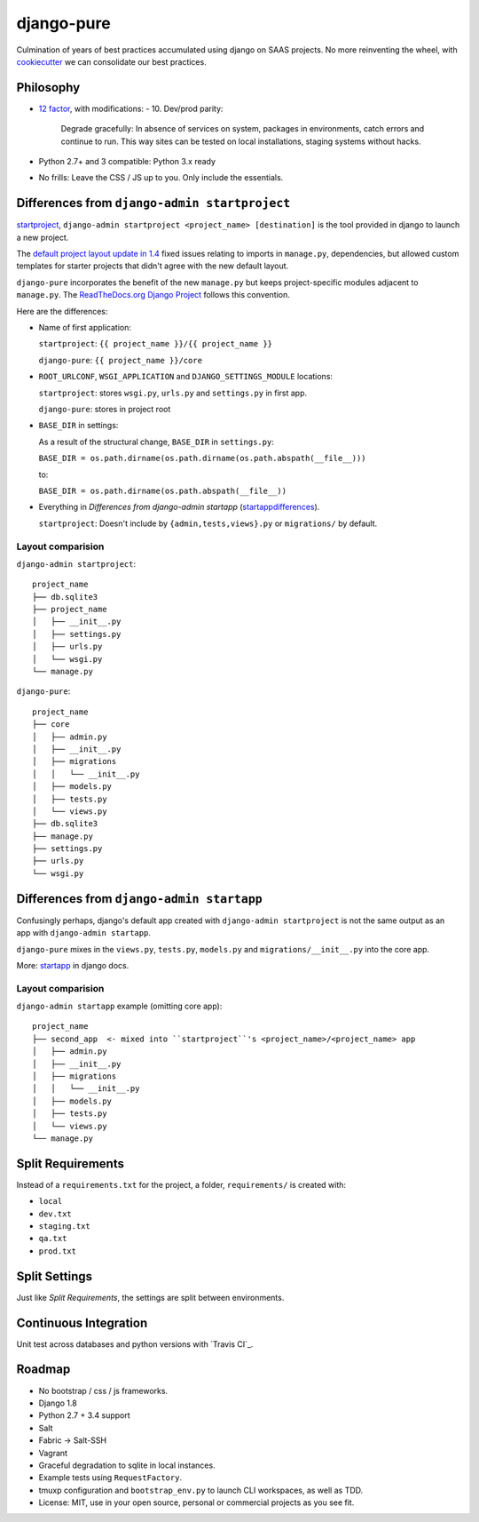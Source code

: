 ===========
django-pure
===========

.. image:: https://img.shields.io/travis/tony/django-pure.svg
   :target: https://travis-ci.org/tony/django-pure

Culmination of years of best practices accumulated using django 
on SAAS projects. No more reinventing the wheel, with `cookiecutter`_ we 
can consolidate our best practices.


Philosophy
----------

- `12 factor`_, with modifications:
  - 10. Dev/prod parity:
  
    Degrade gracefully: In absence of services on system, packages in
    environments, catch errors and continue to run. This way sites can be
    tested on local installations, staging systems without hacks.
- Python 2.7+ and 3 compatible: Python 3.x ready
- No frills: Leave the CSS / JS up to you. Only include the essentials.
  
  
.. _12 factor: http://12factor.net/

Differences from ``django-admin startproject``
----------------------------------------------

`startproject`_, ``django-admin startproject <project_name> [destination]`` 
is the tool provided in django to launch a new project. 

The `default project layout update in 1.4`_ fixed issues relating to
imports in ``manage.py``, dependencies, but allowed custom templates
for starter projects that didn't agree with the new default layout.

``django-pure`` incorporates the benefit of the new ``manage.py`` but
keeps project-specific modules adjacent to ``manage.py``. 
The `ReadTheDocs.org Django Project`_ follows this convention.

Here are the differences:

- Name of first application:

  ``startproject``: ``{{ project_name }}/{{ project_name }}``

  ``django-pure``: ``{{ project_name }}/core``

- ``ROOT_URLCONF``, ``WSGI_APPLICATION`` and ``DJANGO_SETTINGS_MODULE``
  locations:

  ``startproject``: stores ``wsgi.py``, ``urls.py`` and ``settings.py`` in 
  first app.  

  ``django-pure``: stores in project root
- ``BASE_DIR`` in settings:

  As a result of the structural change, ``BASE_DIR`` in ``settings.py``:

  ``BASE_DIR = os.path.dirname(os.path.dirname(os.path.abspath(__file__)))``

  to:

  ``BASE_DIR = os.path.dirname(os.path.abspath(__file__))``
- Everything in *Differences from django-admin startapp* (startappdifferences_).

  ``startproject``: Doesn't include by ``{admin,tests,views}.py`` or
  ``migrations/`` by default.

.. _default project layout update in 1.4: https://docs.djangoproject.com/en/1.8/releases/1.4/#updated-default-project-layout-and-manage-py
.. _ReadTheDocs.org Django Project: https://github.com/rtfd/readthedocs.org/tree/master/readthedocs
  
Layout comparision
~~~~~~~~~~~~~~~~~~

``django-admin startproject``::

    project_name
    ├── db.sqlite3
    ├── project_name
    │   ├── __init__.py
    │   ├── settings.py
    │   ├── urls.py
    │   └── wsgi.py
    └── manage.py

``django-pure``::

    project_name
    ├── core
    │   ├── admin.py
    │   ├── __init__.py
    │   ├── migrations
    │   │   └── __init__.py
    │   ├── models.py
    │   ├── tests.py
    │   └── views.py
    ├── db.sqlite3
    ├── manage.py
    ├── settings.py
    ├── urls.py
    └── wsgi.py


.. _startproject: https://docs.djangoproject.com/en/1.8/ref/django-admin/#startproject-projectname-destination

Differences from ``django-admin startapp``
------------------------------------------

.. _startappdifferences:

Confusingly perhaps, django's default app created with ``django-admin startproject``
is not the same output as an app with ``django-admin startapp``.

``django-pure`` mixes in the ``views.py``, ``tests.py``, ``models.py``
and ``migrations/__init__.py`` into the core app.

More: `startapp`_ in django docs.

Layout comparision
~~~~~~~~~~~~~~~~~~

``django-admin startapp`` example (omitting core app)::

    project_name
    ├── second_app  <- mixed into ``startproject``'s <project_name>/<project_name> app
    │   ├── admin.py
    │   ├── __init__.py
    │   ├── migrations
    │   │   └── __init__.py
    │   ├── models.py
    │   ├── tests.py
    │   └── views.py
    └── manage.py


.. _startapp: https://docs.djangoproject.com/en/1.8/ref/django-admin/#startapp-app-label-destination

Split Requirements
------------------

Instead of a ``requirements.txt`` for the project, a folder,
``requirements/`` is created with:

- ``local``
- ``dev.txt``
- ``staging.txt``
- ``qa.txt``
- ``prod.txt``
  
Split Settings
--------------

Just like *Split Requirements*, the settings are split between
environments.

Continuous Integration
----------------------

Unit test across databases and python versions with `Travis CI`_.

Roadmap
-------

- No bootstrap / css / js frameworks.
- Django 1.8
- Python 2.7 + 3.4 support
- Salt
- Fabric -> Salt-SSH
- Vagrant
- Graceful degradation to sqlite in local instances.
- Example tests using ``RequestFactory``.
- tmuxp configuration and ``bootstrap_env.py`` to launch CLI workspaces,
  as well as TDD.
- License: MIT, use in your open source, personal or commercial projects
  as you see fit.
  
.. _cookiecutter: https://github.com/audreyr/cookiecutter
